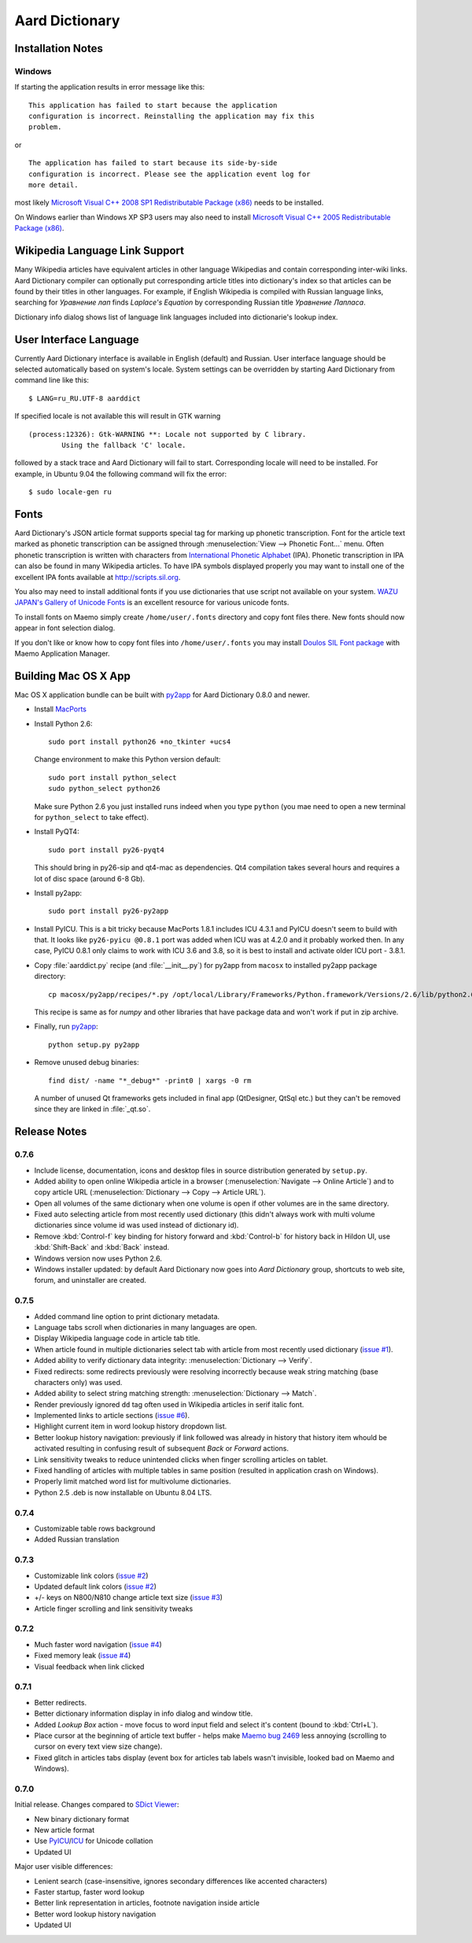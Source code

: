 ===============
Aard Dictionary
===============

Installation Notes
==================

Windows
-------
If starting the application results in error message like this::

  This application has failed to start because the application
  configuration is incorrect. Reinstalling the application may fix this
  problem. 

or

::

  The application has failed to start because its side-by-side
  configuration is incorrect. Please see the application event log for
  more detail. 

most likely `Microsoft Visual C++ 2008 SP1 Redistributable Package (x86)`_
needs to be installed.

On Windows earlier than Windows XP SP3 users may also need to install
`Microsoft Visual C++ 2005 Redistributable Package (x86)`_. 

.. _Microsoft Visual C++ 2005 Redistributable Package (x86): http://www.microsoft.com/downloads/details.aspx?FamilyId=32BC1BEE-A3F9-4C13-9C99-220B62A191EE&displaylang=en

.. _Microsoft Visual C++ 2008 SP1 Redistributable Package (x86): http://www.microsoft.com/downloads/details.aspx?familyid=A5C84275-3B97-4AB7-A40D-3802B2AF5FC2&displaylang=en

Wikipedia Language Link Support
===============================
Many Wikipedia articles have equivalent articles in other language
Wikipedias and contain corresponding inter-wiki links. Aard Dictionary
compiler can optionally put corresponding article titles into
dictionary's index so that articles can be found by their titles in other
languages. For example, if English Wikipedia is compiled with Russian
language links, searching for `Уравнение лап` finds `Laplace's
Equation` by corresponding Russian title `Уравнение Лапласа`.

.. image:: aarddict_0.8.0_ubuntu_language_link_in_action.png

Dictionary info dialog shows list of language link languages included
into dictionarie's lookup index.

.. image:: aarddict_0.8.0_ubuntu_dict_info.png

User Interface Language
=======================
Currently Aard Dictionary interface is available in English (default) and
Russian. User interface language should be selected automatically
based on system's locale. System settings can be overridden by
starting Aard Dictionary from command line like this::

  $ LANG=ru_RU.UTF-8 aarddict

If specified locale is not available this will result in GTK warning

::

  (process:12326): Gtk-WARNING **: Locale not supported by C library.
	  Using the fallback 'C' locale.

followed by a stack trace and Aard Dictionary will fail to
start. Corresponding locale will need to be installed. For example, in
Ubuntu 9.04 the following command will fix the error::

  $ sudo locale-gen ru


Fonts
=====

Aard Dictionary's JSON article format supports special tag for marking
up phonetic transcription. Font for the article text marked as
phonetic transcription can be assigned through :menuselection:`View
--> Phonetic Font...` menu.  Often phonetic transcription is written
with characters from `International Phonetic Alphabet`_
(IPA). Phonetic transcription in IPA can also be found in many
Wikipedia articles. To have IPA symbols displayed properly you may
want to install one of the excellent IPA fonts available at
http://scripts.sil.org.

You also may need to install additional fonts if you use dictionaries
that use script not available on your system. `WAZU JAPAN's Gallery of
Unicode Fonts`_ is an excellent resource for various unicode fonts.

To install fonts on Maemo simply create ``/home/user/.fonts``
directory and copy font files there. New fonts should now appear in
font selection dialog.

If you don't like or know how to copy font files into
``/home/user/.fonts`` you may install `Doulos SIL Font package`_ with
Maemo Application Manager.

.. _`Doulos SIL Font package`: http://aarddict.org/dists/diablo/user/binary-armel/ttf-sil-doulos_4.104-1maemo_all.deb
.. _International Phonetic Alphabet: http://en.wikipedia.org/wiki/International_Phonetic_Alphabet
.. _`WAZU JAPAN's Gallery of Unicode Fonts`: http://www.wazu.jp/

Building Mac OS X App
=====================

Mac OS X application bundle can be built with py2app_ for Aard
Dictionary 0.8.0 and newer. 

- Install MacPorts_

- Install Python 2.6::

    sudo port install python26 +no_tkinter +ucs4

  Change environment to make this Python version default::

    sudo port install python_select
    sudo python_select python26
 
  Make sure Python 2.6 you just installed runs indeed when you type
  ``python`` (you mae need to open a new terminal for
  ``python_select`` to take effect).
 

- Install PyQT4::

    sudo port install py26-pyqt4
   
  This should bring in py26-sip and qt4-mac as dependencies. Qt4
  compilation takes several hours and requires a lot of disc space
  (around 6-8 Gb).
  
- Install py2app::

    sudo port install py26-py2app

- Install PyICU. This is a bit tricky because MacPorts 1.8.1 includes
  ICU 4.3.1 and PyICU doesn't seem to build with that. It looks like 
  ``py26-pyicu @0.8.1`` port was added when ICU was at 4.2.0 and it
  probably worked then. In any case, PyICU 0.8.1 only claims to work
  with ICU 3.6 and 3.8, so it is best to install and activate older
  ICU port - 3.8.1.

- Copy :file:`aarddict.py` recipe (and :file:`__init__.py`) for py2app
  from ``macosx`` to installed py2app package directory::

    cp macosx/py2app/recipes/*.py /opt/local/Library/Frameworks/Python.framework/Versions/2.6/lib/python2.6/site-packages/py2app/recipes/ 
  
  This recipe is same as for `numpy` and other libraries that have
  package data and won't work if put in zip archive. 

- Finally, run py2app_::

    python setup.py py2app

- Remove unused debug binaries::
  
    find dist/ -name "*_debug*" -print0 | xargs -0 rm
  
  A number of unused Qt frameworks gets included in final app (QtDesigner,
  QtSql etc.) but they can't be removed since they are linked in
  :file:`_qt.so`.

.. _py2app: http://svn.pythonmac.org/py2app/py2app/trunk/doc/index.html
.. _MacPorts: http://www.macports.org/

Release Notes
=============

0.7.6
-----

- Include license, documentation, icons and desktop files in source
  distribution generated by ``setup.py``.

- Added ability to open online Wikipedia article in a browser
  (:menuselection:`Navigate --> Online Article`) and to copy article
  URL (:menuselection:`Dictionary --> Copy --> Article URL`).

- Open all volumes of the same dictionary when one volume is open
  if other volumes are in the same directory.

- Fixed auto selecting article from most recently used dictionary (this
  didn't always work with multi volume dictionaries since volume id
  was used instead of dictionary id).

- Remove :kbd:`Control-f` key binding for history forward and
  :kbd:`Control-b` for history back in Hildon UI, use
  :kbd:`Shift-Back` and :kbd:`Back` instead. 

- Windows version now uses Python 2.6.

- Windows installer updated: by default Aard Dictionary now goes into
  `Aard Dictionary` group, shortcuts to web site, forum, and
  uninstaller are created.

0.7.5
-----

- Added command line option to print dictionary metadata.

- Language tabs scroll when dictionaries in many languages are open.

- Display Wikipedia language code in article tab title.

- When article found in multiple dictionaries select tab with article
  from most recently used dictionary (`issue #1`_).

- Added ability to verify dictionary data integrity:
  :menuselection:`Dictionary --> Verify`.

- Fixed redirects: some redirects previously were resolving
  incorrectly because weak string matching (base characters only) was
  used.

- Added ability to select string matching strength:
  :menuselection:`Dictionary --> Match`.

- Render previously ignored ``dd`` tag often used in Wikipedia
  articles in serif italic font.

- Implemented links to article sections (`issue #6`_).

- Highlight current item in word lookup history dropdown list.

- Better lookup history navigation: previously if link followed was
  already in history that history item whould be activated resulting
  in confusing result of subsequent `Back` or `Forward` actions.

- Link sensitivity tweaks to reduce unintended clicks when finger
  scrolling articles on tablet.

- Fixed handling of articles with multiple tables in same position
  (resulted in application crash on Windows).

- Properly limit matched word list for multivolume dictionaries.

- Python 2.5 .deb is now installable on Ubuntu 8.04 LTS.   


.. _issue #6: http://bitbucket.org/itkach/aarddict/issue/6
.. _issue #1: http://bitbucket.org/itkach/aarddict/issue/1

0.7.4
-----

- Customizable table rows background

- Added Russian translation

0.7.3
-----

- Customizable link colors (`issue #2`_)

- Updated default link colors (`issue #2`_)

- +/- keys on N800/N810 change article text size (`issue #3`_)

- Article finger scrolling and link sensitivity tweaks

.. _issue #2: http://bitbucket.org/itkach/aarddict/issue/2
.. _issue #3: http://bitbucket.org/itkach/aarddict/issue/3

0.7.2
-----

- Much faster word navigation (`issue #4`_)

- Fixed memory leak (`issue #4`_)

- Visual feedback when link clicked

.. _issue #4: http://bitbucket.org/itkach/aarddict/issue/4

0.7.1
-----

- Better redirects.

- Better dictionary information display in info dialog and window
  title.

- Added `Lookup Box` action - move focus to word input field and
  select it's content (bound to :kbd:`Ctrl+L`).

- Place cursor at the beginning of article text buffer - helps make
  `Maemo bug 2469`_ less annoying (scrolling to cursor on every text
  view size change).

- Fixed glitch in articles tabs display (event box for articles tab
  labels wasn't invisible, looked bad on Maemo and Windows).

.. _Maemo bug 2469: https://bugs.maemo.org/show_bug.cgi?id=2469

0.7.0
-----

Initial release. Changes compared to `SDict Viewer`_:

- New binary dictionary format

- New article format

- Use `PyICU`_/`ICU`_ for Unicode collation

- Updated UI

.. _PyICU: http://pyicu.osafoundation.org
.. _ICU: http://www.icu-project.org
.. _SDict Viewer: http://sdictviewer.sourceforge.net

Major user visible differences:

- Lenient search (case-insensitive, ignores secondary differences like
  accented characters)

- Faster startup, faster word lookup

- Better link representation in articles, footnote navigation inside
  article

- Better word lookup history navigation

- Updated UI
